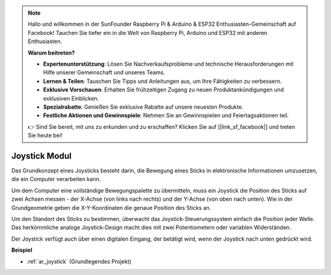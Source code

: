 .. note::

    Hallo und willkommen in der SunFounder Raspberry Pi & Arduino & ESP32 Enthusiasten-Gemeinschaft auf Facebook! Tauchen Sie tiefer ein in die Welt von Raspberry Pi, Arduino und ESP32 mit anderen Enthusiasten.

    **Warum beitreten?**

    - **Expertenunterstützung**: Lösen Sie Nachverkaufsprobleme und technische Herausforderungen mit Hilfe unserer Gemeinschaft und unseres Teams.
    - **Lernen & Teilen**: Tauschen Sie Tipps und Anleitungen aus, um Ihre Fähigkeiten zu verbessern.
    - **Exklusive Vorschauen**: Erhalten Sie frühzeitigen Zugang zu neuen Produktankündigungen und exklusiven Einblicken.
    - **Spezialrabatte**: Genießen Sie exklusive Rabatte auf unsere neuesten Produkte.
    - **Festliche Aktionen und Gewinnspiele**: Nehmen Sie an Gewinnspielen und Feiertagsaktionen teil.

    👉 Sind Sie bereit, mit uns zu erkunden und zu erschaffen? Klicken Sie auf [|link_sf_facebook|] und treten Sie heute bei!

.. _cpn_joystick:

Joystick Modul
=======================

.. image:: img/joystick_pic.png
    :align: center
    :width: 600

Das Grundkonzept eines Joysticks besteht darin, die Bewegung eines Sticks in elektronische Informationen umzusetzen, die ein Computer verarbeiten kann.

Um dem Computer eine vollständige Bewegungspalette zu übermitteln, muss ein Joystick die Position des Sticks auf zwei Achsen messen - der X-Achse (von links nach rechts) und der Y-Achse (von oben nach unten). Wie in der Grundgeometrie geben die X-Y-Koordinaten die genaue Position des Sticks an.

Um den Standort des Sticks zu bestimmen, überwacht das Joystick-Steuerungssystem einfach die Position jeder Welle. Das herkömmliche analoge Joystick-Design macht dies mit zwei Potentiometern oder variablen Widerständen.

Der Joystick verfügt auch über einen digitalen Eingang, der betätigt wird, wenn der Joystick nach unten gedrückt wird.

.. image:: img/joystick318.png
    :align: center
    :width: 600

**Beispiel**

* :ref:`ar_joystick` (Grundlegendes Projekt)


.. * :ref:`sh_star_crossed` (Scratch-Projekt)
.. * :ref:`sh_dragon` (Scratch-Projekt)
